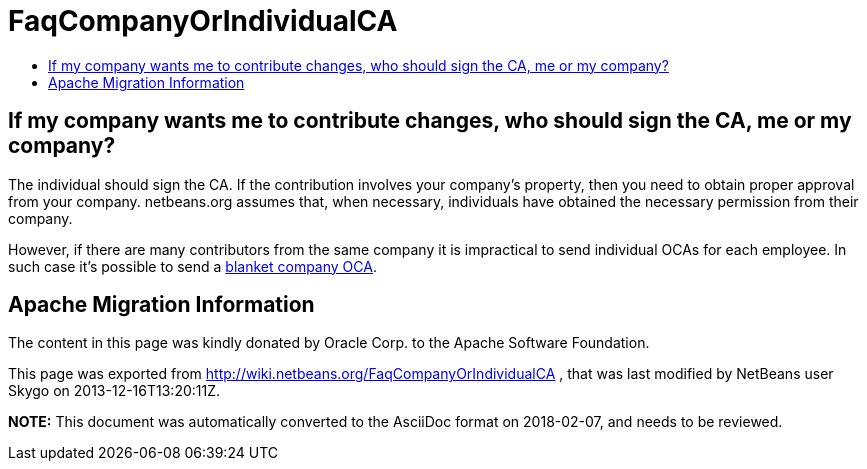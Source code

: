 // 
//     Licensed to the Apache Software Foundation (ASF) under one
//     or more contributor license agreements.  See the NOTICE file
//     distributed with this work for additional information
//     regarding copyright ownership.  The ASF licenses this file
//     to you under the Apache License, Version 2.0 (the
//     "License"); you may not use this file except in compliance
//     with the License.  You may obtain a copy of the License at
// 
//       http://www.apache.org/licenses/LICENSE-2.0
// 
//     Unless required by applicable law or agreed to in writing,
//     software distributed under the License is distributed on an
//     "AS IS" BASIS, WITHOUT WARRANTIES OR CONDITIONS OF ANY
//     KIND, either express or implied.  See the License for the
//     specific language governing permissions and limitations
//     under the License.
//

= FaqCompanyOrIndividualCA
:jbake-type: wiki
:jbake-tags: wiki, devfaq, needsreview
:jbake-status: published
:keywords: Apache NetBeans wiki FaqCompanyOrIndividualCA
:description: Apache NetBeans wiki FaqCompanyOrIndividualCA
:toc: left
:toc-title:
:syntax: true

== If my company wants me to contribute changes, who should sign the CA, me or my company?

The individual should sign the CA. If the contribution involves your company's property, then you need to obtain proper approval from your company. netbeans.org assumes that, when necessary, individuals have obtained the necessary permission from their company.

However, if there are many contributors from the same company it is impractical to send individual OCAs for each employee. In such case it's possible to send a link:FaqBlanketJCAForEmployees.asciidoc[blanket company OCA].

== Apache Migration Information

The content in this page was kindly donated by Oracle Corp. to the
Apache Software Foundation.

This page was exported from link:http://wiki.netbeans.org/FaqCompanyOrIndividualCA[http://wiki.netbeans.org/FaqCompanyOrIndividualCA] , 
that was last modified by NetBeans user Skygo 
on 2013-12-16T13:20:11Z.


*NOTE:* This document was automatically converted to the AsciiDoc format on 2018-02-07, and needs to be reviewed.
